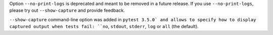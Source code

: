 Option ``--no-print-logs`` is deprecated and meant to be removed in a future release. If you use ``--no-print-logs``, please try out ``--show-capture`` and
provide feedback.

``--show-capture`` command-line option was added in ``pytest 3.5.0` and allows to specify how to
display captured output when tests fail: ``no``, ``stdout``, ``stderr``, ``log`` or ``all`` (the default).
